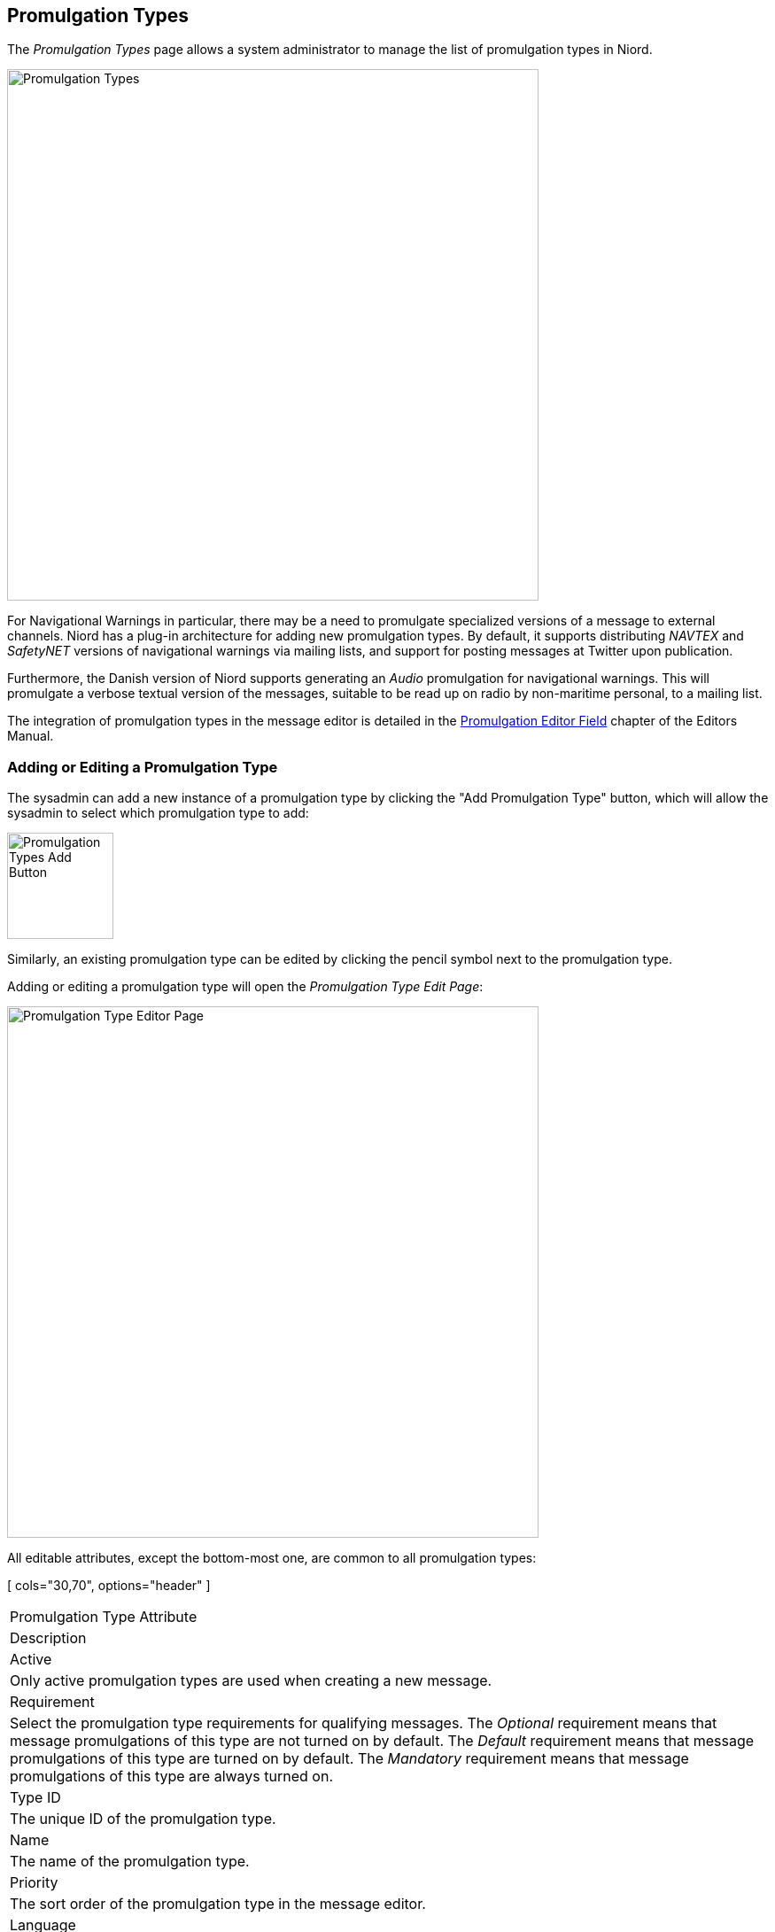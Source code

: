 
:imagesdir: images

== Promulgation Types

The _Promulgation Types_ page allows a system administrator to manage the list of promulgation types
in Niord.

image::PromulgationTypesPage.png[Promulgation Types, 600]

For Navigational Warnings in particular, there may be a need to promulgate specialized versions of
a message to external channels.
Niord has a plug-in architecture for adding new promulgation types. By default, it supports
distributing _NAVTEX_ and _SafetyNET_ versions of navigational warnings via mailing lists,
and support for posting messages at Twitter upon publication.

Furthermore, the Danish version of Niord supports generating an _Audio_ promulgation for
navigational warnings. This will promulgate a verbose textual version of the messages,
suitable to be read up on radio by non-maritime personal, to a mailing list.

The integration of promulgation types in the message editor is detailed in the
http://docs.niord.org/editor-manual/manual.html#promulgation-editor-field[Promulgation Editor Field]
chapter of the Editors Manual.

=== Adding or Editing a Promulgation Type

The sysadmin can add a new instance of a promulgation type by clicking the "Add Promulgation Type" button,
which will allow the sysadmin to select which promulgation type to add:

image::PromulgationTypesAddBtn.png[Promulgation Types Add Button, 120]

Similarly, an existing promulgation type can be edited by clicking the pencil symbol next to the
promulgation type.

Adding or editing a promulgation type will open the _Promulgation Type Edit Page_:

image::PromulgationTypeEditPage.png[Promulgation Type Editor Page, 600]

All editable attributes, except the bottom-most one, are common to all promulgation types:

[ cols="30,70", options="header" ]
|===
| Promulgation Type Attribute
| Description

| Active
| Only active promulgation types are used when creating a new message.

| Requirement
| Select the promulgation type requirements for qualifying messages.
The _Optional_ requirement means that message promulgations of this type are not turned on by default.
The _Default_ requirement means that message promulgations of this type are turned on by default.
The _Mandatory_ requirement means that message promulgations of this type are always turned on.

| Type ID
| The unique ID of the promulgation type.

| Name
| The name of the promulgation type.

| Priority
| The sort order of the promulgation type in the message editor.

| Language
| Some promulgation types may be tied to one of the message model languages. For instance, the
  _NAVTEX_ promulgation type should always be tied to English.

| Domains
| The list of domains for which the promulgation type will be included in the message editor.

| Restrict Types
| Depending on the _Domains_ selection above, the messages that will be assigned promulgations
  of the promulgation type can be either _NW_ (navigational warnings) or _NM_ (notices to mariners),
  or both. The _Restrict Types_ field will allow the sysadmin to restrict the promulgation type
  to a selection of _NW_ or _NM_ sub-types.
  As an example, _NAVTEX_ should be associated with _Coastal Warnings_, not _Local Warnings_.

| Script Resource Paths
| Optionally, the sysadmin can specify one or more script resources that will be enacted when
  an editor chooses to generate promulgations by executing message templates.
  As an example, the _NAVTEX_ promulgation type runs a Freemarker script that adds the
  currently selected message area as a preamble NAVTEX line.
  Script Resources is an advanced topic detailed in the <<Script Resources>> chapter.

|===

==== Promulgation Type Specific Editor Fields

Each promulgation type may have custom editor fields at the bottom of the _Promulgation Type Edit Page_.
This may be used for editing promulgation type-specific settings.

===== NAVTEX
The NAVTEX promulgation type has a button for managing the available transmitters (NAVTEX stations).
Clicking the button will open the _Transmitters_ dialog:

image::NavtexTransmitterDialog.png[NAVTEX Transmitter Dialog, 400]

For each transmitter added via this dialog, the sysadmin can specify which areas the transmitter covers.
This will facility automatic selection of the correct transmitters when a new message is created
by executing a message template.

===== SafetyNET
The SafetyNET promulgation type has a button for managing the available distribution areas.
Clicking the button will open the _Areas_ dialog:

image::SafetyNetAreaDialog.png[SafetyNET Areas Dialog, 400]

Here, you can add either circular, rectangular, coastal or NAVAREA areas, as defined in the
_IMO International SafetyNET Manual_. Rather than typing in the C-codes of the SafetyNET
standard, the format used is that of the Inmarsat MMS system, which is e.g. used by
SHOM (NAVAREA II coordinator) to promulgate SafetyNET.

The defined (active) SafetyNET areas will be available for selection in the message promulgations.

===== Twitter Settings
The Twitter promulgation type has an "Update Settings" button that opens a dialog used for managing the
format of the generated tweets, and the OAuth credential used when submitting a tweet to Twitter:

image:TwitterSettingsDialog.png[Twitter Settings Dialog, 400]

The _Format_ field may contain _replacement tokens_ such as "${short-id}", "${tweet}" "${base-uri}"
and "${uid}". The tokens will be replaced with real values when a message is published.

As a example, the format "${short-id} ${tweet} ${base-uri}/#/message/${uid}" will generate a tweet
similar to the example below, that contains the message short id, the actual message-specific tweet
(title line of the message), and a link to open the full message in Niord:

image:Tweet.png[Tweet, 300]

When the _Thumbnail_ option is turned on, as in the example above, a thumbnail image will be generated
and submitted with the tweet.

The _API Key_ and _Access Token_ fields must be filled out with the corresponding values defined at
https://apps.twitter.com.

=== Deleting a Promulgation Type

A promulgation type can be deleted by clicking the trash icon next to them.
However, this only works if there is not related data associated with the promulgation type.

Instead the system administrator can choose to in-activate the promulgation type.


=== Importing and Exporting Promulgation Types

The system administrator can export and import promulgation types from the action menu.

The export/import file format is based on a JSON representation of the
https://github.com/NiordOrg/niord/blob/master/niord-core/src/main/java/org/niord/core/promulgation/vo/PromulgationTypeVo.java[PromulgationTypeVo]
class.

Example:
[source,json]
----
[
  {
    "active": true,
    "domains": [
    	{ "domainId": "niord-client-nw" }
    ],
    "language": "en",
    "messageTypes": [
      "COASTAL_WARNING"
    ],
    "name": "NAVTEX",
    "priority": 1,
    "promulgateByDefault": false,
    "scriptResourcePaths": [
      "templates/tmpl/navtex.ftl"
    ],
    "serviceId": "navtex",
    "typeId": "navtex"
  },
  ...
]
----

Please note, this data format does _not_ include support for the promulgation type-specific attributes
such as the NAVTEX transmitters. These attributes must be handled manually.

Importing a promulgation type JSON file will trigger the _promulgation-type-import_ batch job.
Batch jobs can be monitored and managed by system administrators.

As an alternative to manually uploading a promulgation type import JSON file on the _Promulgation Types_
sysadmin page, the file can be copied to the _$NIORD_HOME/batch-jobs/promulgation-type-import/in_ folder.
